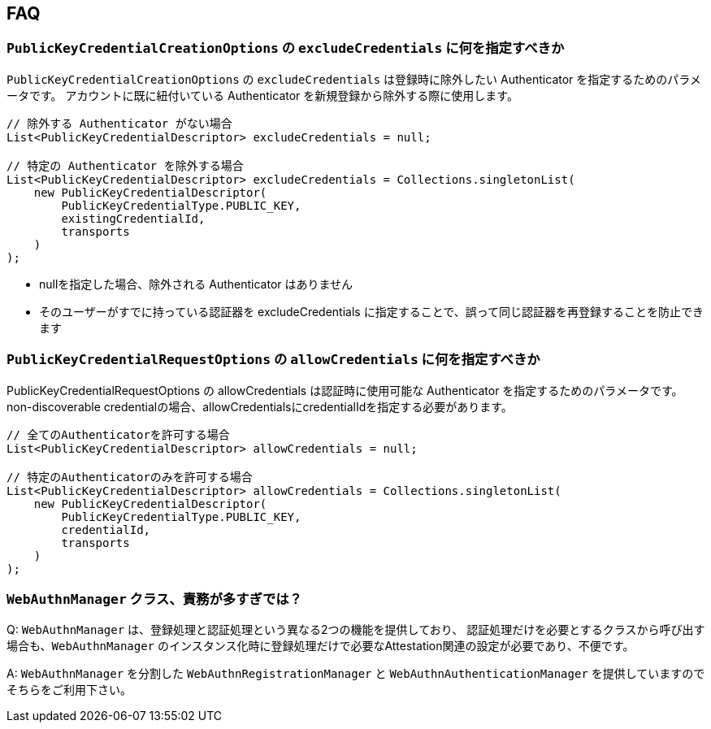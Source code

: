 == FAQ

=== `PublicKeyCredentialCreationOptions` の `excludeCredentials` に何を指定すべきか

`PublicKeyCredentialCreationOptions` の `excludeCredentials` は登録時に除外したい Authenticator を指定するためのパラメータです。
アカウントに既に紐付いている Authenticator を新規登録から除外する際に使用します。

[source,java]
----
// 除外する Authenticator がない場合
List<PublicKeyCredentialDescriptor> excludeCredentials = null;

// 特定の Authenticator を除外する場合
List<PublicKeyCredentialDescriptor> excludeCredentials = Collections.singletonList(
    new PublicKeyCredentialDescriptor(
        PublicKeyCredentialType.PUBLIC_KEY,
        existingCredentialId,
        transports
    )
);
----

* nullを指定した場合、除外される Authenticator はありません
* そのユーザーがすでに持っている認証器を excludeCredentials に指定することで、誤って同じ認証器を再登録することを防止できます


=== `PublicKeyCredentialRequestOptions` の `allowCredentials` に何を指定すべきか

PublicKeyCredentialRequestOptions の allowCredentials は認証時に使用可能な Authenticator を指定するためのパラメータです。
non-discoverable credentialの場合、allowCredentialsにcredentialIdを指定する必要があります。

[source,java]
----
// 全てのAuthenticatorを許可する場合
List<PublicKeyCredentialDescriptor> allowCredentials = null;

// 特定のAuthenticatorのみを許可する場合
List<PublicKeyCredentialDescriptor> allowCredentials = Collections.singletonList(
    new PublicKeyCredentialDescriptor(
        PublicKeyCredentialType.PUBLIC_KEY,
        credentialId,
        transports
    )
);
----

=== `WebAuthnManager` クラス、責務が多すぎでは？

Q: `WebAuthnManager` は、登録処理と認証処理という異なる2つの機能を提供しており、
認証処理だけを必要とするクラスから呼び出す場合も、`WebAuthnManager` のインスタンス化時に登録処理だけで必要なAttestation関連の設定が必要であり、不便です。

A: `WebAuthnManager` を分割した `WebAuthnRegistrationManager` と `WebAuthnAuthenticationManager` を提供していますのでそちらをご利用下さい。


